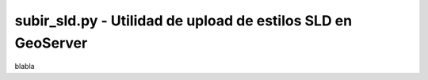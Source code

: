 subir_sld.py - Utilidad de upload de estilos SLD en GeoServer
=============================================================

blabla
